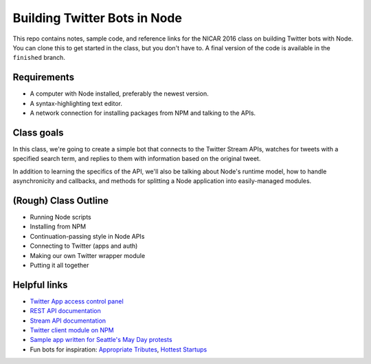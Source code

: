 Building Twitter Bots in Node
=============================

.. image:: http://i.giphy.com/I7kkegrRyNrk4.gif

This repo contains notes, sample code, and reference links for the NICAR 2016 class on building Twitter bots with Node. You can clone this to get started in the class, but you don't have to. A final version of the code is available in the ``finished`` branch.

Requirements
------------

* A computer with Node installed, preferably the newest version.
* A syntax-highlighting text editor.
* A network connection for installing packages from NPM and talking to the APIs.

Class goals
-----------

In this class, we're going to create a simple bot that connects to the Twitter Stream APIs, watches for tweets with a specified search term, and replies to them with information based on the original tweet.

In addition to learning the specifics of the API, we'll also be talking about Node's runtime model, how to handle asynchronicity and callbacks, and methods for splitting a Node application into easily-managed modules.

(Rough) Class Outline
---------------------

* Running Node scripts
* Installing from NPM
* Continuation-passing style in Node APIs
* Connecting to Twitter (apps and auth)
* Making our own Twitter wrapper module
* Putting it all together

Helpful links
-------------

* `Twitter App access control panel <https://apps.twitter.com/>`_
* `REST API documentation <https://dev.twitter.com/rest/public>`_
* `Stream API documentation <https://dev.twitter.com/streaming/reference/post/statuses/filter>`_
* `Twitter client module on NPM <https://www.npmjs.com/package/twitter>`_
* `Sample app written for Seattle's May Day protests <https://github.com/seattletimes/mayday-twitter/blob/master/index.js>`_
* Fun bots for inspiration: `Appropriate Tributes <https://twitter.com/godtributes>`_, `Hottest Startups <https://twitter.com/hotteststartups>`_


